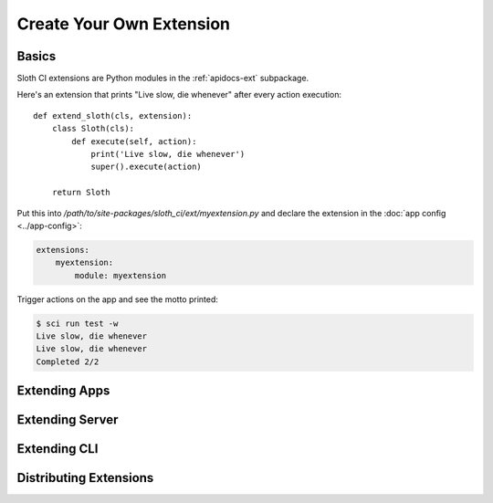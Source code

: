 *************************
Create Your Own Extension
*************************

Basics
======

Sloth CI extensions are Python modules in the :ref:`apidocs-ext` subpackage.

Here's an extension that prints "Live slow, die whenever" after every action execution::

    def extend_sloth(cls, extension):
        class Sloth(cls):
            def execute(self, action):
                print('Live slow, die whenever')
                super().execute(action)

        return Sloth

Put this into */path/to/site-packages/sloth_ci/ext/myextension.py* and declare the extension in the :doc:`app config <../app-config>`:

.. code-block:: yaml

    extensions:
        myextension:
            module: myextension

Trigger actions on the app and see the motto printed:

.. code-block:: bash

    $ sci run test -w
    Live slow, die whenever
    Live slow, die whenever
    Completed 2/2


.. _dev-extension-sloth:

Extending Apps
==============


.. _dev-extension-bed:

Extending Server
================


.. _dev-extension-cli:

Extending CLI
=============

Distributing Extensions
=======================